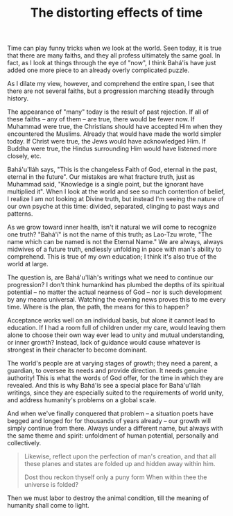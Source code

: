 :PROPERTIES:
:ID:       758B5241-E001-468F-8D5B-62428FAD4155
:SLUG:     the-distorting-effects-of-time
:END:
#+filetags: :essays:
#+title: The distorting effects of time

Time can play funny tricks when we look at the world. Seen today, it is
true that there are many faiths, and they all profess ultimately the
same goal. In fact, as I look at things through the eye of "now", I
think Bahá'ís have just added one more piece to an already overly
complicated puzzle.

As I dilate my view, however, and comprehend the entire span, I see that
there are not several faiths, but a progression marching steadily
through history.

The appearance of "many" today is the result of past rejection. If all
of these faiths -- any of them -- are true, there would be fewer now. If
Muhammad were true, the Christians should have accepted Him when they
encountered the Muslims. Already that would have made the world simpler
today. If Christ were true, the Jews would have acknowledged Him. If
Buddha were true, the Hindus surrounding Him would have listened more
closely, etc.

Bahá'u'lláh says, "This is the changeless Faith of God, eternal in the
past, eternal in the future". Our mistakes are what fracture truth, just
as Muhammad said, "Knowledge is a single point, but the ignorant have
multiplied it". When I look at the world and see so much contention of
belief, I realize I am not looking at Divine truth, but instead I'm
seeing the nature of our own psyche at this time: divided, separated,
clinging to past ways and patterns.

As we grow toward inner health, isn't it natural we will come to
recognize one truth? "Bahá'í" is not the name of this truth; as Lao-Tzu
wrote, "The name which can be named is not the Eternal Name." We are
always, always midwives of a future truth, endlessly unfolding in pace
with man's ability to comprehend. This is true of my own education; I
think it's also true of the world at large.

The question is, are Bahá'u'lláh's writings what we need to continue our
progression? I don't think humankind has plumbed the depths of its
spiritual potential -- no matter the actual nearness of God -- nor is
such development by any means universal. Watching the evening news
proves this to me every time. Where is the plan, the path, the means for
this to happen?

Acceptance works well on an individual basis, but alone it cannot lead
to education. If I had a room full of children under my care, would
leaving them alone to choose their own way ever lead to unity and mutual
understanding, or inner growth? Instead, lack of guidance would cause
whatever is strongest in their character to become dominant.

The world's people are at varying stages of growth; they need a parent,
a guardian, to oversee its needs and provide direction. It needs genuine
authority! This is what the words of God offer, for the time in which
they are revealed. And this is why Bahá'ís see a special place for
Bahá'u'lláh writings, since they are especially suited to the
requirements of world unity, and address humanity's problems on a global
scale.

And when we've finally conquered that problem -- a situation poets have
begged and longed for for thousands of years already -- our growth will
simply continue from there. Always under a different name, but always
with the same theme and spirit: unfoldment of human potential,
personally and collectively.

#+BEGIN_QUOTE
Likewise, reflect upon the perfection of man's creation, and that all
these planes and states are folded up and hidden away within him.

#+BEGIN_QUOTE
Dost thou reckon thyself only a puny form When within thee the universe
is folded?

#+END_QUOTE

Then we must labor to destroy the animal condition, till the meaning of
humanity shall come to light.

#+END_QUOTE
